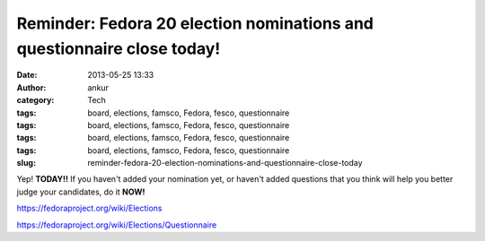 Reminder: Fedora 20 election nominations and questionnaire close today!
#######################################################################
:date: 2013-05-25 13:33
:author: ankur
:category: Tech
:tags: board, elections, famsco, Fedora, fesco, questionnaire
:tags: board, elections, famsco, Fedora, fesco, questionnaire
:tags: board, elections, famsco, Fedora, fesco, questionnaire
:tags: board, elections, famsco, Fedora, fesco, questionnaire
:slug: reminder-fedora-20-election-nominations-and-questionnaire-close-today

Yep! **TODAY!!** If you haven't added your nomination yet, or haven't
added questions that you think will help you better judge your
candidates, do it **NOW!**

https://fedoraproject.org/wiki/Elections

https://fedoraproject.org/wiki/Elections/Questionnaire
